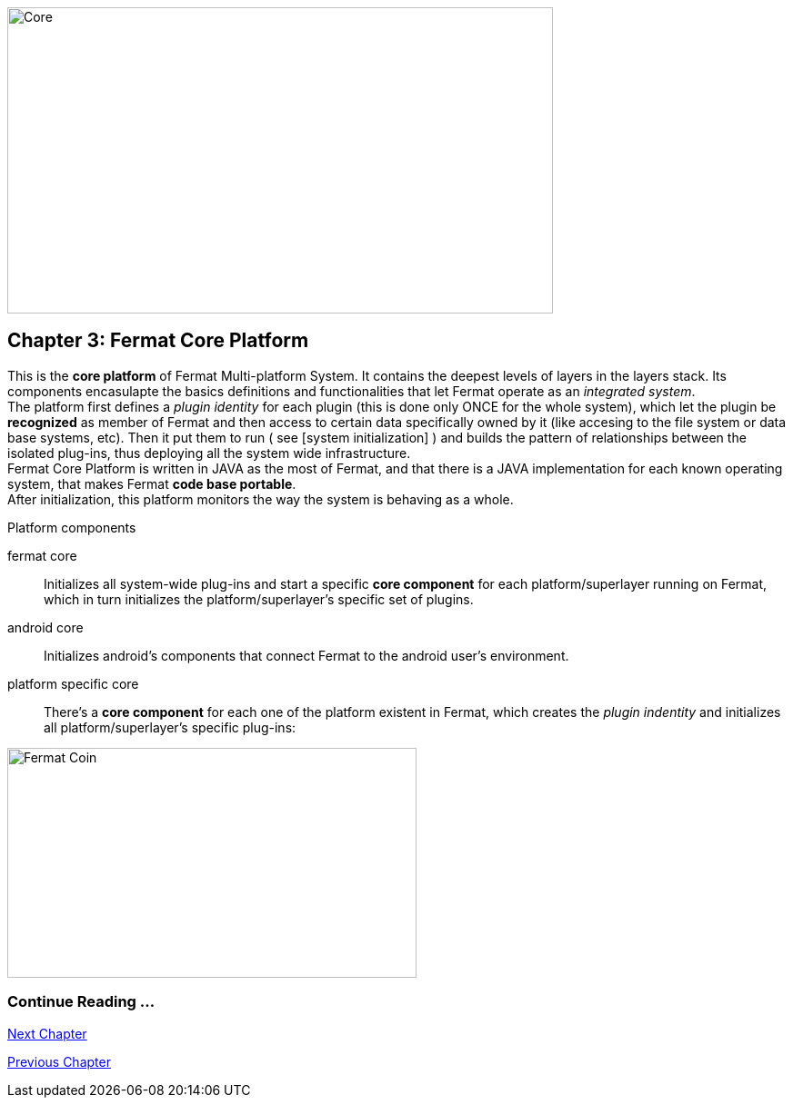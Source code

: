 
image::https://github.com/bitDubai/fermat-graphic-design/raw/master/3D%20Design/3DLogotypes/CoinVersionRenders/Cover_COR.jpg[Core, 600, 337]

== Chapter 3: Fermat Core Platform
This is the *core platform* of Fermat Multi-platform System. It contains the deepest levels of layers in the layers stack. Its components encasulapte the basics definitions and functionalities that let Fermat operate as an _integrated system_. +
The platform first defines a _plugin identity_ for each plugin (this is done only ONCE for the whole system), which let the plugin be *recognized* as member of Fermat and then access to certain data specifically owned by it (like accesing to the file system or data base systems, etc). Then it put them to run ( see [system initialization] ) and builds the pattern of relationships between the isolated plug-ins, thus deploying all the system wide infrastructure. +
Fermat Core Platform is written in JAVA as the most of Fermat, and that there is a JAVA implementation for each known operating system, that makes Fermat *code base portable*. + 
After initialization, this platform monitors the way the system is behaving as a whole.

.Platform components
fermat core :: 
Initializes all system-wide plug-ins and start a specific *core component* for each platform/superlayer running on Fermat, which in turn initializes the platform/superlayer's specific set of plugins.
android core :: 
Initializes android's components that connect Fermat to the android user's environment.
platform specific core ::
There's a *core component* for each one of the platform existent in Fermat, which creates the _plugin indentity_ and initializes all platform/superlayer's specific plug-ins: +

////
. _Operating Systems core_
. _BlockChain core_
. _P2P Network and Communication core_
. _Plug-ins Platform core_
. _Wallet Production & Distribution core_
. _Crypto Currency core_
. _Crypto Commodity Money core_
. _Bank Notes core_
. _Shoping core_
. _Digital Assets core_
. _Marketing core_
. _Crypto Brokers core_
. _Crypto Distribution Network core_
. _Distributed Private Network_

[system initialization]
=== Initialization

The application written for the chosen Operating System of your device (eg. Android in Fermat'S first release) is a bundle of software packages that alltogether build Fermat MULTI-PLATFORM SYSTEM. Few components are OS dependant but most of them (written in JAVA) is not (i.e. OS INDEPENDENT). +
At its core we find Fermat CORE PLATFORM which is responsible for deploying the multiplatform infrastructure and initializing it. 

NOTE: Android is a *special case* because of some programming restrictions that only allow initialization from components written in android's language. Therefore the initialization sequence in this case, begins in the component *android core* which is the first one to become active and after that, it sets Fermat CORE to run.

Fermat CORE initializes every single platform of the system and instanciate every single plug-in giving the "start" signal by means of an usual "service"interface (each plugin knows what "start"means in each case). Then, in a second initialization round, the core platform collects information from the corresponding *application public interfaces (API)*, creates a "communication channel" between each component of the system and delivers to each one the *reference* on its dependance to consume services from one another.  + 
 
NOTE: Fermat Plug-ins are not allowed to consume services directly among them, but referencing themselves to the corresponding platform via the platform's *api component* 

.Fermat Api components
* There is an *api component* for each Fermat platform, where *public interfaces* of each plug-in are published in order to let them comsume services from others living in the same platform.

When all the basic infrastructure is layed out and some initial plug-ins are running, then the process thread turns to the *OS application* which starts the graphic interfaces and ressources needed to interact with the user, and the application opens its "starting screen". +
From that moment on, the activation of other dormant components of Fermat will follow according user's demand (depending on users activity).


TIP: Following in this chapter the description of each platform and each layer within each platform. We recommend to visit Fermat offcial site (http://fermat.org) to have a picture in mind when reading, to help understand the system structure. _Layers_ description follow the sequence from bottom to top (like "stacking" them), and _platforms_ from left to right. 
////


:numbered!:

image::https://github.com/bitDubai/fermat-graphic-design/blob/master/3D%20Design/FermatBitcoinCoinModel/FinalRenders/Bitcoin.jpg[Fermat Coin, 450, 253]
  
=== Continue Reading ...
link:book-chapter-04.asciidoc[Next Chapter]

link:book-chapter-02.asciidoc[Previous Chapter]


